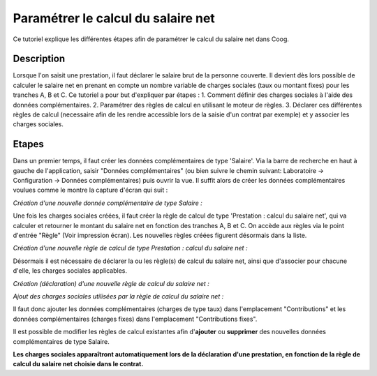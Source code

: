 Paramétrer le calcul du salaire net
===================================

Ce tutoriel explique les différentes étapes afin de paramétrer le calcul du salaire net dans Coog.

Description
-----------

Lorsque l'on saisit une prestation, il faut déclarer le salaire brut de la personne couverte.
Il devient dès lors possible de calculer le salaire net en prenant en compte un nombre variable de charges sociales
(taux ou montant fixes) pour les tranches A, B et C.
Ce tutoriel a pour but d'expliquer par étapes :
1. Comment définir des charges sociales à l'aide des données complémentaires.
2. Paramétrer des règles de calcul en utilisant le moteur de règles.
3. Déclarer ces différentes règles de calcul (necessaire afin de les rendre accessible lors de la saisie d'un contrat par exemple) et y associer les charges sociales.

Etapes
------

Dans un premier temps, il faut créer les données complémentaires de type 'Salaire'.
Via la barre de recherche en haut à gauche de l'application, saisir "Données complémentaires" (ou bien suivre le chemin suivant: Laboratoire -> Configuration -> Données complémentaires) puis ouvrir la vue.
Il suffit alors de créer les données complémentaires voulues comme le montre la capture d'écran qui suit :

*Création d'une nouvelle donnée complémentaire de type Salaire :*

.. image:: images/create_new_salary_extra_data.png

Une fois les charges sociales créées, il faut créer la règle de calcul de type 'Prestation : calcul du salaire net',
qui va calculer et retourner le montant du salaire net en fonction des tranches A, B et C.
On accède aux règles via le point d'entrée "Règle" (Voir impression écran). 
Les nouvelles règles créées figurent désormais dans la liste.

*Création d'une nouvelle règle de calcul de type Prestation : calcul du salaire net :*

.. image:: images/create_net_salary_calculation_rule.png

Désormais il est nécessaire de déclarer la ou les règle(s) de calcul du salaire net, ainsi que d'associer pour chacune d'elle,
les charges sociales applicables.

*Création (déclaration) d'une nouvelle règle de calcul du salaire net :*

.. image:: images/declare_net_salary_rule.png

*Ajout des charges sociales utilisées par la règle de calcul du salaire net :*

.. image:: images/add_contributions_to_net_salary_rule.png

Il faut donc ajouter les données complémentaires (charges de type taux) dans l'emplacement "Contributions" et les données
complémentaires (charges fixes) dans l'emplacement "Contributions fixes".

Il est possible de modifier les règles de calcul existantes afin d'**ajouter** ou **supprimer** des nouvelles données complémentaires
de type Salaire.

**Les charges sociales apparaîtront automatiquement lors de la déclaration d'une prestation, en fonction de la règle de calcul du salaire net choisie dans le contrat.**